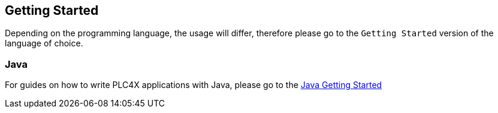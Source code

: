 //
//  Licensed to the Apache Software Foundation (ASF) under one or more
//  contributor license agreements.  See the NOTICE file distributed with
//  this work for additional information regarding copyright ownership.
//  The ASF licenses this file to You under the Apache License, Version 2.0
//  (the "License"); you may not use this file except in compliance with
//  the License.  You may obtain a copy of the License at
//
//      http://www.apache.org/licenses/LICENSE-2.0
//
//  Unless required by applicable law or agreed to in writing, software
//  distributed under the License is distributed on an "AS IS" BASIS,
//  WITHOUT WARRANTIES OR CONDITIONS OF ANY KIND, either express or implied.
//  See the License for the specific language governing permissions and
//  limitations under the License.
//

== Getting Started

Depending on the programming language, the usage will differ, therefore please go to the `Getting Started` version of the language of choice.

//=== Go/Golang
//
//For guides on how to write PLC4X applications with Go, please go to the link:getting-started/plc4go.html[Go Getting Started]
//
=== Java

For guides on how to write PLC4X applications with Java, please go to the link:getting-started/plc4j.html[Java Getting Started]